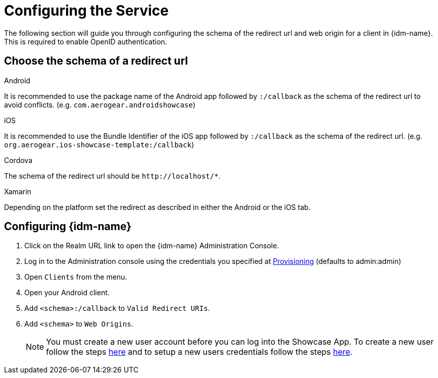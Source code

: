 //include::{partialsdir}/attributes.adoc[]

= Configuring the Service

The following section will guide you through configuring the schema of the redirect url and web origin for a client in {idm-name}. This is required to enable OpenID authentication.

:service-name: Identity Management

== Choose the schema of a redirect url

[role="primary"]
.Android
****
It is recommended to use the package name of the Android app followed by `:/callback` as the schema of the redirect url to avoid conflicts. (e.g. `com.aerogear.androidshowcase`)
****
[role="secondary"]
.iOS
****
It is recommended to use the Bundle Identifier of the iOS app followed by `:/callback` as the schema of the redirect url. (e.g. `org.aerogear.ios-showcase-template:/callback`)
****
[role="secondary"]
.Cordova
****
The schema of the redirect url should be `\http://localhost/*`.
****
[role="secondary"]
.Xamarin
****
Depending on the platform set the redirect as described in either the Android or the iOS tab.
****

== Configuring {idm-name}

. Click on the Realm URL link to open the {idm-name} Administration Console.

. Log in to the Administration console using the credentials you specified at xref:keycloak/provisioning.adoc[Provisioning] (defaults to admin:admin)

. Open `Clients` from the menu.

. Open your Android client.
. Add `<schema>:/callback` to `Valid Redirect URIs`.
. Add `<schema>` to `Web Origins`.

+
NOTE: You must create a new user account before you can log into the Showcase App. To create a new user follow the steps link:https://www.keycloak.org/docs/3.3/server_admin/topics/users/create-user.html[here] and to setup a new users credentials follow the steps link:https://www.keycloak.org/docs/3.3/server_admin/topics/users/credentials.html[here].
